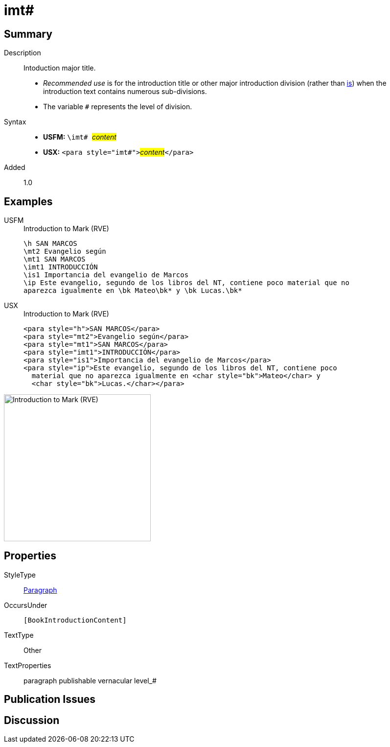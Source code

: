 = imt#
:description: Intoduction major title
:url-repo: https://github.com/usfm-bible/tcdocs/blob/main/markers/para/imt.adoc
:noindex:
ifndef::localdir[]
:source-highlighter: rouge
:localdir: ../
endif::[]
:imagesdir: {localdir}/images

// tag::public[]

== Summary

Description:: Intoduction major title.
* _Recommended use_ is for the introduction title or other major introduction division (rather than xref:para:introductions/is.adoc[is]) when the introduction text contains numerous sub-divisions.
* The variable `#` represents the level of division.
Syntax::
* *USFM:* ``++\imt# ++``#__content__#
* *USX:* ``++<para style="imt#">++``#__content__#``++</para>++``
// tag::spec[]
Added:: 1.0
// end::spec[]

== Examples

[tabs]
======
USFM::
+
.Introduction to Mark (RVE)
[source#src-usfm-para-imt_1,usfm,highlight=4]
----
\h SAN MARCOS
\mt2 Evangelio según
\mt1 SAN MARCOS
\imt1 INTRODUCCIÓN
\is1 Importancia del evangelio de Marcos
\ip Este evangelio, segundo de los libros del NT, contiene poco material que no 
aparezca igualmente en \bk Mateo\bk* y \bk Lucas.\bk*
----
USX::
+
.Introduction to Mark (RVE)
[source#src-usx-para-imt_1,xml,highlight=4]
----
<para style="h">SAN MARCOS</para>
<para style="mt2">Evangelio según</para>
<para style="mt1">SAN MARCOS</para>
<para style="imt1">INTRODUCCIÓN</para>
<para style="is1">Importancia del evangelio de Marcos</para>
<para style="ip">Este evangelio, segundo de los libros del NT, contiene poco
  material que no aparezca igualmente en <char style="bk">Mateo</char> y 
  <char style="bk">Lucas.</char></para>
----
======

image::para/imt_1.jpg[Introduction to Mark (RVE),300]

== Properties

StyleType:: xref:para:index.adoc[Paragraph]
OccursUnder:: `[BookIntroductionContent]`
TextType:: Other
TextProperties:: paragraph publishable vernacular level_#

== Publication Issues

// end::public[]

== Discussion
